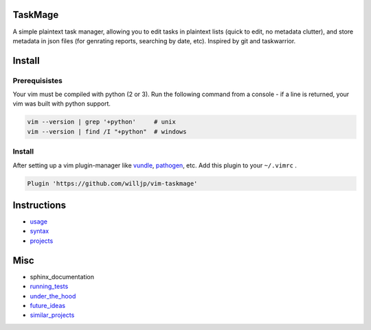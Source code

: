 TaskMage
========

.. image:: https://travis-ci.com/willjp/vim-taskmage.svg?branch=master
    :target: https://travis-ci.com/willjp/vim-taskmage

.. image:: https://codecov.io/gh/willjp/vim-taskmage/branch/master/graph/badge.svg
  :target: https://codecov.io/gh/willjp/vim-taskmage


A simple plaintext task manager, allowing you to edit tasks in
plaintext lists (quick to edit, no metadata clutter), and store metadata in 
json files (for genrating reports, searching by date, etc). Inspired by git 
and taskwarrior.


.. image:: ./media/screenshot.png


Install
=======

Prerequisistes
--------------

Your vim must be compiled with python (2 or 3). Run the following command
from a console - if a line is returned, your vim was built with python support.

.. code-block:: bash

    vim --version | grep '+python'     # unix
    vim --version | find /I "+python"  # windows


Install
-------

After setting up a vim plugin-manager like vundle_, pathogen_, etc. Add this plugin
to your ``~/.vimrc`` .

.. code-block:: vim

    Plugin 'https://github.com/willjp/vim-taskmage'



.. _vundle: https://github.com/vim-scripts/vundle
.. _pathogen: https://github.com/tpope/vim-pathogen


Instructions
============


* usage_
* syntax_
* projects_

.. _usage: ./doc/readme/usage.rst
.. _syntax: ./doc/readme/syntax.rst
.. _projects: ./doc/readme/projects.rst


Misc
====

* sphinx_documentation
* running_tests_
* under_the_hood_
* future_ideas_
* similar_projects_


.. _running_tests: ./doc/readme/running_tests.rst
.. _under_the_hood: ./doc/readme/under_the_hood.rst
.. _future_ideas: ./doc/readme/future_ideas.rst
.. _similar_projects: ./doc/readme/similar_projects.rst
